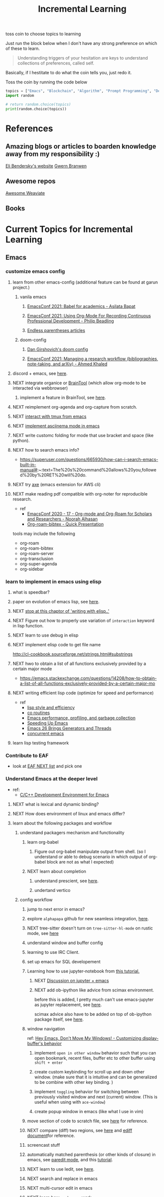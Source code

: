 #+TITLE: Incremental Learning
#+FILETAGS: PERSONAL @sideproject LEARN

toss coin to choose topics to learning

Just run the block below when I don't have any strong preference on which of these to learn.

#+BEGIN_QUOTE
Understanding triggers of your hesitation are keys to understand collections of preferences, called self.
#+END_QUOTE
Basically, if I hestitate to do what the coin tells you, just redo it.

Toss the coin by running the code below
#+BEGIN_SRC python :results output
topics = ["Emacs", "Blockchain", "Algorithm", "Prompt Programming", "Deep Learning and Data Science"]
import random

# return random.choice(topics)
print(random.choice(topics))
#+END_SRC


* References
** Amazing blogs or articles to boarden knowledge away from my responsibility :)
[[https://eli.thegreenplace.net/archives/all][Eli Bendersky's website]]
[[https://www.gwern.net/index][Gwern Branwen]]

** Awesome repos
[[https://github.com/semi-technologies/awesome-weaviate][Awesome Weaviate]]

** Books

* Current Topics for Incremental Learning
** Emacs
*** customize emacs config
**** learn from other emacs-config (additional feature can be found at garun project.)
***** vanila emacs
****** [[https://www.youtube.com/watch?v=1Ooi4KAd2FM&ab_channel=EmacsConfandEmacshangouts][EmacsConf 2021: Babel for academics - Asilata Bapat]]
****** [[https://www.youtube.com/watch?v=ubpB83VRqXQ&ab_channel=EmacsConfandEmacshangouts][EmacsConf 2021: Using Org-Mode For Recording Continuous Professional Development - Philip Beadling]]
****** [[http://endlessparentheses.com/archive.html][Endless parentheses articles]]
***** doom-config
****** [[https://dangirsh.org/projects/doom-config.html#jupyter][Dan Girshovich's doom config]]
****** [[https://www.youtube.com/watch?v=5Q9435eIOVI&ab_channel=EmacsConfandEmacshangouts][EmacsConf 2021: Managing a research workflow (bibliographies, note-taking, and arXiv) - Ahmed Khaled]]

**** discord + emacs, see [[https://github.com/Mstrodl/elcord][here]].
**** NEXT integrate organice or [[https://github.com/tconfrey/BrainTool][BrainTool]] (which allow org-mode to be interacted via webbrowser)
***** implement a feature in BrainTool, see [[https://github.com/tconfrey/BrainTool/issues/15][here]].
**** NEXT reimplement org-agenda and org-capture from scratch.
**** NEXT [[https://github.com/emacsorphanage/emamux][interact with tmux from emacs]]
**** NEXT [[https://mullikine.github.io/posts/an-emacs-mode-for-asciinema-playback/][implement asciinema mode in emacs]]
**** NEXT write customc folding for mode that use bracket and space (like python).
**** NEXT how to search emacs info?
- https://superuser.com/questions/665930/how-can-i-search-emacs-built-in-manual#:~:text=The%20s%20command%20allows%20you,followed%20by%20RET%20will%20do.
**** NEXT try [[https://github.com/cniles/axe][axe]] (emacs extension for AWS cli)
**** NEXT make reading pdf compatible with org-noter for reproducible research.
- ref
  - [[https://www.youtube.com/watch?v=bTbiC6SamT4&ab_channel=EmacsConfandEmacshangouts][EmacsConf 2020 - 17 - Org-mode and Org-Roam for Scholars and Researchers - Noorah Alhasan]]
  - [[https://www.youtube.com/watch?v=Wy9WvF5gWYg&ab_channel=Zaeph][Org-roam-bibtex - Quick Presentation]]
tools may include the following
- org-roam
- org-roam-bibtex
- org-roam-server
- org-transclusion
- org-super-agenda
- org-sidebar

*** learn to implement in emacs using elisp
**** what is speedbar?
**** paper on evolution of emacs lisp, see [[https://dl.acm.org/doi/pdf/10.1145/3386324][here]].
**** NEXT [[file:books/Writing GNU Emacs Extension - Bob Glickstein.org::*Using =this-command=][stop at this chaptor of 'writing with elisp..']]
**** NEXT Figure out how to properly use variation of =interaction= keyword in lisp function.
**** NEXT learn to use debug in elisp
**** NEXT implement elisp code to get file name
http://cl-cookbook.sourceforge.net/strings.html#substrings
**** NEXT hwo to obtain a list of all functions exclusively provided by a certain major mode
- https://emacs.stackexchange.com/questions/14208/how-to-obtain-a-list-of-all-functions-exclusively-provided-by-a-certain-major-mo
**** NEXT writing efficient lisp code (optimize for speed and performance)
- ref
  - [[https://www.cs.utexas.edu/users/novak/lispeff.html][lisp style and efficiency]]
  - [[https://www.emacswiki.org/emacs/CoRoutines][co routines]]
  - [[https://elmord.org/blog/?entry=20190913-emacs-gc][Emacs performance, profiling, and garbage collection]]
  - [[https://anuragpeshne.github.io/essays/emacsSpeed.html][Speeding Up Emacs]]
  - [[https://nullprogram.com/blog/2018/05/31/][Emacs 26 Brings Generators and Threads]]
  - [[https://www.emacswiki.org/emacs/ConcurrentEmacs][concurrent emacs]]
**** learn lisp testing framework
*** Contribute to EAF
- look at [[https://github.com/emacs-eaf/emacs-application-framework/wiki/Todo-List][EAF NEXT list]] and pick one
*** Understand Emacs at the deeper level
- ref:
    - [[https://tuhdo.github.io/c-ide.html][C/C++ Development Environment for Emacs]]
**** NEXT what is lexical and dynamic binding?
**** NEXT How does environment of linux and emacs differ?
**** learn about the following packages and workflow
***** understand packagers mechanism and functionality
****** learn org-babel
******* Figure out org-babel manipulate output from shell. (so I understand or able to debug scenario in which output of org-babel block are not as what I expected)
****** NEXT learn about completion
******* understand prescient, see [[https://www.youtube.com/watch?v=T9kygXveEz0&ab_channel=SystemCrafters][here]].
******* undertand vertico
***** config workflow
****** jump to next error in emacs?
****** explore =alphapapa= github for new seamless integration, [[https://github.com/alphapapa/org-ql][here]].
****** NEXT tree-sitter doesn't turn on =tree-sitter-hl-mode= on rustic mode, see [[file:~/.doom.d/config.org::*Emacs Tree Sitter][here]]
****** understand window and buffer config
****** learning to use IRC Client.
****** set up emacs for SQL developement
****** Learning how to use jupyter-notebook from [[https://youtu.be/RD0o2pkJBaI?t=1905][this tutorial.]]
******* NEXT [[https://www.reddit.com/r/emacs/comments/hk4fps/any_emacs_ipython_notebook_ein_users_willing_to/][Discussion on jupyter + emacs]]
******* NEXT add ob-ipython like advice from scimax environment.
before this is added, I pretty much can't use emacs-jupyter as jupyter replacement, see [[file:~/org/projects/sideprojects/website/my-website/org-mode.org::*Dependences Packages][here]].

scimax advice also have to be added on top of ob-ipython package itself, see [[https://youtu.be/dMira3QsUdg?t=133][here]].

****** window navigation
ref:
[[https://www.youtube.com/watch?v=-H2nU0rsUMY&ab_channel=SystemCrafters][Hey Emacs, Don't Move My Windows! - Customizing display-buffer's behavior]]

******* implement =open in other window= behavior such that you can open bookmark, recent files, buffer etc to other buffer using =shift + enter=
******* create custom keybinding for scroll up and down other window. (make sure that it is intuitive and can be generalized to be combine with other key binding. )
******* implement =toggling= behavior for switching between previously visited window and next (current) window. (This is useful when using with =ace-window=)
******* create popup window in emacs (like what I use in vim)
****** move section of code to scratch file, see [[https://emacs.stackexchange.com/questions/2810/how-to-copy-or-move-code-in-current-scope-to-end-of-another-file][here]] for reference.
****** NEXT compare (diff) two regions, see [[https://emacs.stackexchange.com/questions/18369/how-do-i-compare-regions-in-the-same-file][here]] and [[https://www.gnu.org/software/emacs/manual/html_mono/ediff.html][ediff document]]for reference.
****** screencast stuff
****** automatically matched parenthesis (or other kinds of closure) in emacs, see [[https://www.google.com/search?q=partedit+emacs&rlz=1C1CHBF_enUS941US941&oq=partedit+emacs+&aqs=chrome..69i57j33i160.3230j0j7&sourceid=chrome&ie=UTF-8][paredit mode]], and this [[https://www.youtube.com/watch?v=QRBcm6jFJ3Q&ab_channel=SachaChua][tutorial]].
****** NEXT learn to use Iedit, see [[https://www.youtube.com/watch?v=xrNOLTAl1ug&ab_channel=AritraBhattacharjee][here]].
****** NEXT search and replace in emacs
****** NEXT multi-cursor edit in emacs
****** NEXT learn how =workspace= work
******* learn to save and load =workspace=
****** NEXT improve cloud based emacs
******* NEXT learn to use tramp to connect to aws container cloud.
******* NEXT [[https://martin.baillie.id/wrote/emacs-tramp-over-aws-ssm-apis/][Emacs TRAMP over AWS SSM APIs]]
**** learn the following mode
***** hledger to maintain financial report
[[https://github.com/narendraj9/hledger-mode][hledger-mode]]
***** kubernetes-mode with limited permission
[[https://github.com/abrochard/kubel][kubel]]
***** [[https://github.com/Silex/docker.el][docker mode]]
***** [[https://github.com/emacsorphanage/terraform-mode][terraform mode]]
***** twittering
***** python mode unable to import module
***** Dap mode
***** lsp mode
****** NEXT learn how to evaluate or benchmark lsp performance.
- Check lsp-doctor function first
- And then check https://emacs-lsp.github.io/lsp-mode/page/performance/
****** NEXT [[https://medium.com/ballerina-techblog/implementing-a-language-server-how-hard-can-it-be-part-1-introduction-c915d2437076][Implementing a Language Server…How Hard Can It Be??  Part 1 (Introduction)]]
****** NEXT read and check the following before checking other things on the list
******* https://github.com/ethereum/solidity/issues/7763
******* https://www.reddit.com/r/neovim/comments/l6a5dy/nvim_lsp_support_for_solidity/
****** Implement  lsp-mode for solidity from github issue, see [[https://github.com/ethereum/solidity/issues/7763][here]].
******* NEXT Implement lsp-mode for markdown from github issue, see [[https://github.com/emacs-lsp/lsp-mode/issues/3010][here]].
******** Error: I am trying to solve
******** how does =gopls= implement langauge server using =lsp-mode=?
****** check whether python version and python environment are correctly set up. (as it should in without emacs)
****** figure out how to use anaconda in emacs
****** switch style guide
****** using flycheck with lsp-mode.
Error:
=flycheck-list-error=  and =lsp-treemacs-list-error= are not insync.
=flycheck-list-error= shows =unable to import 'pandas' [import-error]=

For =mspyls=, =lsp-treemacs-error-list= only shows error from =tgn= project.
=mspyls= and =pyls=

******* NEXT First I need to understand how flycheck and lsp works together before start to debug this.
***** Python mode
****** NEXT how to auto format python mode to match code style guideline, see [[https://stackoverflow.com/questions/1288474/is-there-any-way-to-format-a-complete-python-buffer-in-emacs-with-a-key-press][here]].
****** NEXT figure out how to interact better with repl.
***** org mode
****** how to create matched emphasize (e.g. =<some word>= etc.).
**** learn package manager
***** learn =straight.el= from tutorial. I stopped [[https://youtu.be/UmbVeqphGlc?t=262][here]].
** Blockchain
*** NEXT read or check out the following before moving on to other list.
**** read Althea AI whitepaper
**** write essay or reimplement code from the following
***** https://youtu.be/M576WGiDBdQ?t=1904
***** https://youtu.be/M576WGiDBdQ?t=2833
***** https://youtu.be/M576WGiDBdQ?t=4092
***** use factory pattern to interact with contract from outside of the contract.
 https://youtu.be/M576WGiDBdQ?t=8780
***** what is the goal of factory pattern?
***** what are the things that I can and cannot do without and with factory pattern?
https://youtu.be/M576WGiDBdQ?t=11283
https://youtu.be/M576WGiDBdQ?t=15770
https://youtu.be/M576WGiDBdQ?t=22246
***** malware stuff
https://youtu.be/k-nFdF5FEwA?t=2702
**** stuff to read
***** https://ethereum.org/en/developers/docs/scaling/layer-2-rollups/
***** https://www.google.com/search?q=evm+compatible&rlz=1C1CHBF_enUS941US941&oq=evm+&aqs=chrome.2.69i57j0i433i512j0i512l8.3560j0j7&sourceid=chrome&ie=UTF-8
***** https://www.preciouschicken.com/blog/posts/short-sharp-solidity-pure-vs-view-vs-call/
**** colony coin
***** create colony for =pen.el=
***** contribute to colony coin
****** https://github.com/JoinColony/colonyDapp/labels/good-first-issue
****** https://github.com/JoinColony/colonyNetwork/issues
******* understanding this issue -> https://github.com/JoinColony/colonyNetwork/pull/1008
- CoinMachine?
- how to create smart contract?
- check the following test
  - test-contracts-coverage?
  - test-reputation-coverage.
  - chainid

**** NEXT hands on solidty from beginner to expert
- ref
  - https://github.com/smartcontractkit/full-blockchain-solidity-course-py
  - [[https://github.com/OpenZeppelin/openzeppelin-contracts][solidity template with zappenlin contract]]
***** NEXT [[https://www.youtube.com/watch?v=M576WGiDBdQ&ab_channel=freeCodeCamp.org][Solidity, Blockchain, and Smart Contract Course  Beginner to Expert Python Tutorial]]
****** I stop [[https://youtu.be/M576WGiDBdQ?t=12409][here]].
- finish web three
- work locally with brownie.
**** NEXT implement crypto with blockchain from scratc using javascript
- ref
  - [[https://dev.to/freakcdev297/build-a-p2p-network-and-release-your-cryptocurrency-clf][Build a p2p network and release your cryptocurrency]]
    - [[https://www.youtube.com/watch?v=aTCQvtO-jzc&ab_channel=FreakCdev][A Tutorial video about how to Implement a P2P Network and Releasing your Cryptocurrency on your blockchain in Javascript.]]
  - [[https://dev.to/freakcdev297/creating-transactions-mining-rewards-mint-and-gas-fee-5hhf][Creating a cryptocurrency - Creating transactions, mining rewards, mint and gas fee]]
  - [[https://dev.to/freakcdev297/creating-a-blockchain-in-60-lines-of-javascript-5fka][Creating a blockchain in 60 lines of Javascript]]
*** NEXT Complete this [[https://paulx.dev/blog/2021/01/14/programming-on-solana-an-introduction/][tutorial]] on Solona
**** learning rust only when Solona tutorial needs it using ~rustling~.
*** NEXT [[https://mycoralhealth.medium.com/code-your-own-blockchain-in-less-than-200-lines-of-go-e296282bcffc][Code your own blockchian in less than 200 line of go.]]
*** NEXT [[https://jeiwan.net/posts/building-blockchain-in-go-part-1/][following building blockchain in Go]]
*** understand funcdamental of blockchain
- reading the following
  - trying to understand ~encorse peers~ (~endorser transaction~) used in ~Hyperledger Fabric~
    - I stopped [[https://hyperledger-fabric.readthedocs.io/en/release-2.2/peers/peers.html#peers-and-channels][here]]

** Algorithm, Computer Science & Deverlopers Fundamentals
*** NEXT learning from leetcode
Note: to learn algorithm and new language at the same time for each algorithm, reimplement them in all the language including (rust, javascript, golang, c, c++. python)
**** Add Two Numbers
learning about link list
*** NEXT reading [[https://mitpress.mit.edu/sites/default/files/sicp/full-text/book/book-Z-H-4.html][Structure and Interpretation of Computer Programs]]
stopped [[https://sicp.sourceacademy.org/chapters/1.1.html][here]]
*** gist
**** I failed to switch git permission, see [[file:git-notes.org::*Switching git permission][here]].

** Prompt Programming
*** NEXT reading [[https://generative.ink/posts/methods-of-prompt-programming/][methods of prompt programming]]
*** NEXT reading [[id:][GPT-3 creative fiction]]
** Classes that I am taking
*** Database
- presentation
  - note
    - deadline: before the end of semester.
  - Paper: [[https://www.semanticscholar.org/paper/Anatomy-of-a-Database-System-Hellerstein-Stonebraker/acf0f99dd4bbcbf7049b787e10cb538c620ed110][Anatomy of a Database system.]] (10 percent extra credit)


** Deep learning and Data Science
*** NEXT learn to use ray with slurm
- ref
  - [[https://docs.ray.io/en/latest/cluster/slurm.html][deploying ray on slurm]]
*** NEXT working on [[file:~/org/researches/ssl-dynamic-graph/log-ssl-dynamic-graph.org][log of ssl-dgnn]]
- be sufficient in rush enough to plot all the basic stuff.
  ref:
  [[https://www.youtube.com/watch?v=2o1YDUKyhu0&ab_channel=RiffomonasProject][Learning to use the patchwork R package (how to learn a package in general) (CC099)]]
- write summary from email report on https://mail.google.com/mail/u/0/#search/node+classification/QgrcJHsNlSQcfgjngKvJvfWsltLMshplFxg
  - from these contents are performed at the labs computer.
*** NEXT implement model with CUDA (performance tuning stuff)
- re
  - [[https://luniak.io/cuda-neural-network-implementation-part-1/][CUDA Neural Network Implementation (Part 1)]]
  - https://developer.nvidia.com/blog/programming-tensor-cores-cuda-9/
  - [[https://pytorch.org/tutorials/recipes/recipes/tuning_guide.html][Performance tuning guide (pytorch)]]
*** NEXT things to implementation
- how to use ray 'localhost'? (how can it be useful to me? when to use it?)
  - how to remotely inspect localhost from remote nodes?
- start using version control for data. (DVC)
- test why memory update error occurs
  - can memory be negative?
  - what is the different between memory and self.memory.get_memory()?
    - memory = get_updated_memory
    - memory.get_memory()
  - does memory diff increases each window?
    - should memory diff increase?
- add new dataset that are used in the tgn paper.
*** NEXT question to answer to help with my own implementation
- figure out how tgn does semi-supervised learning for node classification.
- other
    how does DDGCL uses GAN loss?
    what is DDGCL architecture like?
    is DDGCL generative or contrastive?
    is DDGCL reconstruct next window or current window?

    to understand how DDGCL train, I have to read the following paper.
    1.MoCo
    2.E2E

* Out of current focus, but I really want to learn more

** learn about debugging
*** Read [[https://youtu.be/FihU5JxmnBg?t=2779][Why Programs Fails a guide to systematic debugging]] (read chapters 5-7, 11-14)
*** [[https://stackoverflow.com/questions/4590237/how-do-i-debug-my-program-when-it-hangs#:~:text=Use%20the%20debugger%20to%20find,take%20control%20of%20the%20process.][how do I figure out why program hangs?]]
** learn about data science at commandline
**** NEXT study xvzf code on "command line pandas killer" (mlr, q, csvtk, xsv, tsv-utils) and adopt the usecase in my workflow, see [[https://github.com/xvzftube/pandas_killers/blob/main/main.sh][here]].
** learn new languages by doing.
*** Building website using org mode.
- ref
  - Example of [[https://www.huxiaoxing.com/building-a-website-with-org-mode-files][Personal website that use org mode]].
  - collection of [[https://orgmode.org/worg/org-web.html][Personal Webiste that use org mode]].
  - choose website style that I like from [[https://orgmode.org/worg/org-web.html][Personal Websites that use Org mode]], and build mine.
**** migrate all of my notes to blog in jykell.
https://orgmode.org/worg/org-tutorials/org-jekyll.html
*** learning Typescript by doing.
[[https://blog.scottlogic.com/2019/05/17/webassembly-compiler.html][build your own WebAssembly compiler]]
[[https://github.com/g-plane/tiny-package-manager][Tiny Package Manager: Learns how npm or Yarn works]]
*** learning Javascript by doing.
[[https://github.com/ronami/minipack][build your own module bundler -minipack]]
[[https://levelup.gitconnected.com/understand-javascript-promises-by-building-a-promise-from-scratch-84c0fd855720][learn JavaScript Promises by Building a Promis from Scratch]]
[[https://medium.com/@ankur_anand/implement-your-own-call-apply-and-bind-method-in-javascript-42cc85dba1b][Implement your own--call(), apply(), and bind() method in JavaScript.]]
[[http://aosabook.org/en/500L/dagoba-an-in-memory-graph-database.html][Dagoba: an in-memory graph database]]
*** learning Go by doing
**** [[https://blog.jse.li/posts/torrent/][Building a BitTorrent client form the ground up in Go]]
*** Learning C from open source code
**** [[https://cstack.github.io/db_tutorial/][let's build a simple database.]]
**** understand how coreutils (data science related command lines)
[[https://github.com/coreutils/coreutils/blob/master/src/cat.c][source code to cat command]]
** learn generallized funcationality
*** learn undo and redo mechanism
- ref
  - example of undo mechanism achieve via =defavice= with before flag, see [[file:books/Writing GNU Emacs Extension - Bob Glickstein.org::*Window Appearance][here]].
- understand undo and redo mechanism in =winner-mode= in emacs.
- understand undo and redo mechanism in =visidata=.
** learn about software design
*** figure out software design of visidata. (why does it change? what changed?)
*** figure out software design of org roam. (why does it change? what changed?)
** oragnize stuff to optimize for future workflow
*** categorize =Garun= features into =incremental learning= page (this page.) by creating links
** learn how to think mathematically.
*** finish [[https://www.youtube.com/watch?v=LN7cCW1rSsI&ab_channel=Nerd%27slesson][introduction to mathmematical thinking complete course]]
**** I stop [[https://youtu.be/LN7cCW1rSsI?t=489][here]]. finish reading [[https://github.com/kyrylo/coursera-mathematical-thinking/blob/master/lecture-0/background-reading-what-is-mathematics.pdf][this]] paper before continue with the lecture.

** learning to hack
*** watch [[https://www.youtube.com/c/LiveOverflow/playlists][LiveOverflow]]
** project: crypto with kenny
- ref
  - tutorial on twitter query
    - https://developer.twitter.com/en/docs/twitter-api/tweets/search/integrate/build-a-query
  - tutorial on snscrape
    - https://github.com/MartinBeckUT/TwitterScraper/tree/master/snscrape
  - list of account to follow
    - [[https://itsblockchain.com/crypto-twitter-traders-2021/][Top 5 Crypto traders to follow on Twitter in 2021]]
    - [[https://medium.com/geekculture/12-cryptocurrency-twitter-accounts-everyone-should-follow-1b5936877eaf][12 Cryptoscurrency Twitter Accounts Everyone Should Follow]]
- dvc stuff
  - ref
    - [[https://dvc.org/doc/start/data-and-model-versioning][Get Started: Data Versioning]]
  - creat remote storage in s3
    - ?
- extends to use knowledge graph, see [[https://medium.com/neo4j/monitoring-the-cryptocurrency-space-with-nlp-and-knowledge-graphs-92a1cfaebd1a][here]].
- I will extend to use docker later.
- start using database from now one to make query easy. (SQL schema? document db?)
- should I use HDF5?
- add log to the file name
- make sure for full day.
- have get_tweets() report dataframe
  - fix dataframe numpy and column stuff in get_tweets.
- does other social media api provide stream? (inspect their behavior)
- use free version first. (then scale from there.)
- cloud infrastructure design
  - how to store data that will later be used for machine learning.
    - do i need data lake?
    - do i need data warehouse?
    - dynamoDB

- what is the api to use whne doing streaming data from socila media?
  - ref
    - [[https://developer.twitter.com/en/docs/tutorials/consuming-streaming-data][Consuming streaming data]]
    - https://www.google.com/search?q=get+stream+data+from+social+media&rlz=1C1CHBF_enUS941US941&oq=get+stream+data+from+social+media&aqs=chrome..69i57.7261j0j7&sourceid=chrome&ie=UTF-8

- create stream data follow AWS project
- do some data science.
  - score expert-coin tuple pair
    - sentiment anaysis
- report class
  - summarized result of last week.
- get sum of sentiment.
- commad line  for user experience.
- get price the next and compare it to the tweet give score to the
- get all users that target retweet.
- how to get list of all coin that is traded on crypto brokerage.
- get sentiment of the last 7 days of bitcoin.
  - aspect sentiment.
- get stream data of tweet that mention "Etherem" of 1 account.
- can I do some kind of network analysis on this.
- query data from hashtags. or mention
  - get all tweets that has hastags for  1 months
    - learn how to use snscrape
    - what subparser?
- use snsscrapeAPI for retweet. possible?
- is there any different between using twitter api endpoint (e.g. =https://api.twitter.com/2/timeline/profile/{userId}.json=) vs query from twitter query.
twitter.com/search
- query vs search operation.
- there should be 2 ways to use the algorithms ( what would be the differences between the two cases?)
  - note
    - trade only focus on short terms.
    - users should be able to get answer for their question
      - "should I buy this crypto for short term profit?"
        - return 0-1. where value is confidence. (confidence should reflect)
        - query
          - crypto
      - "what is the ranking of crypto that is most likely to profit?"
        - return ranking of crypto
  - query from the past
  - query from stream data
** project: scraping with stein

- scrapy
https://www.bovada.lv/sports/basketball/nba
** project: build website for adam investor

the site name is =blackwatercoins.com=

** project: create website for blog using org mode.
*** goal: publish website that capable of hosting org file
- ref
  - read the following tutorial: https://thackl.github.io/blogging-with-emacs-org-mode-and-jekyll
- note
  - my current blog is using jekyll but files are .md not .org.
  - I started to add org files into my blogs directory without testing whether or not it will work. On top of that, I didn't even follow naming convention which, if I remember correct, are necessary to make jekyll works. Hence, I don't expect it to work, so debug it.
** functional programming language.
*** learning clojure
- ref
  - [[https://hackernoon.com/learn-blockchains-by-building-one-117428612f46][learning blockchain by building one with clojure]]

*** learning scala
- ref
  - [[https://www.youtube.com/watch?v=LQVDJtfpQU0&list=PLS1QulWo1RIagob5D6kMIAvu7DQC5VTh3&ab_channel=ProgrammingKnowledge][scala tutorial]]
  - [[https://github.com/elleFlorio/scalachain][scalachain]]
    - [[https://www.freecodecamp.org/news/how-to-build-a-simple-actor-based-blockchain-aac1e996c177/][How to build a simple actor-based blockchain]]

** learning distributed system
- ref
  - [[https://nullprogram.com/blog/2010/08/07/][distributed computing with emacs]]
  - [[https://towardsdatascience.com/lets-build-a-simple-distributed-computing-system-for-modern-cloud-part-one-e2b745126211][let's build a simple distributed computing system, for modern cloud]]
  - Google search: [[https://www.youtube.com/results?search_query=build+distributed+system+from+scratch+][build distributed system from scratch]]

** builing startup on pen.el project
- ref
  - research paper
    - [[https://storage.googleapis.com/deepmind-media/AlphaCode/competition_level_code_generation_with_alphacode.pdf][Competition-Level Code Generation with AlphaCode]]
  - api alternative
    - https://cohere.ai/
    - https://www.ai21.com/
    - https://goose.ai/docs/api/completions

- requirement
  - scalability
    - lsp-server
      - lots of requests to server. (high pair-wise activity)
- build blockchain to extend pen.el
  - start working on state_channel (what is the purpose on state_channel?)
- files that should be looked at first. (related to blockchain part of things)
  - src/pen.el (server)
  - src/pen-client.el (thin client)
  - src/pen-custom.el (read ~/.pen/pen.yaml config file)

** learning GNU Guix (for config file reproducibility.)
- ref
  - learn from system crafter playlist, [[https://www.youtube.com/watch?v=iBaqOK75cho&list=PLEoMzSkcN8oNxnj7jm5V2ZcGc52002pQU&ab_channel=SystemCrafters][here]].
  - guix on wsl2, [[https://gist.github.com/giuliano108/49ec5bd0a9339db98535bc793ceb5ab4][here.]]
** learn cpp (the goal is to learn how to write high performance code)
- ref
  - [[https://github.com/PacktPublishing/Cpp-High-Performance-Second-Edition][C++ High Performance, Second Edition]]
** learn to build docker from scratch
*** build docker using Go.
**** NEXT [[https://www.infoq.com/articles/build-a-container-golang/][Go: Build Your Own Container Using Less than 100 Lines of Go]]
**** NEXT [[https://www.youtube.com/watch?v=8fi7uSYlOdc&ab_channel=GOTOConferences][Containers From Scratch  Liz Rice  GOTO 2018]]
stop [[https://youtu.be/8fi7uSYlOdc?t=616][here]].
** learn about garbage collection
*** [[https://www.gnu.org/software/emacs/manual/html_node/elisp/Garbage-Collection.html#:~:text=Emacs%20provides%20a%20garbage%20collector,still%20accessible%20to%20Lisp%20programs.][Emacs nodes on Garbage Collection]]
*** [[https://emacs.stackexchange.com/questions/18454/control-of-garbage-collection/18455][Control of garbage collection?]]
*** [[https://emacs.stackexchange.com/questions/34342/is-there-any-downside-to-setting-gc-cons-threshold-very-high-and-collecting-ga][Is there any downside to setting `gc-cons-threshold` very high and collecting garbage when idle?]]
*** [[https://akrl.sdf.org/lexspaces/lexspaces.html][A binding based approach to proper namespaces for GNU Emacs]]
*** [[https://emacs.stackexchange.com/questions/52697/why-does-a-let-bound-huge-list-survive-garbage-collection-after-the-let-form][Why does a let-bound huge list survive garbage collection after the let form?]]
*** figure out how simple implementation of gcmh package works, see [[https://gitlab.com/koral/gcmh/-/blob/0089f9c3a6d4e9a310d0791cf6fa8f35642ecfd9/gcmh.el][here]].
*** implement garbage collection from scratch
** develop deeper understanding of threading and hwo to implement them
*** building simple multi-threading projects
**** NEXT [[https://www.reddit.com/r/learnprogramming/comments/8m1bmq/simple_multithreading_project_ideas/][simple multithreading project ideas]]
*** [[https://www.emacswiki.org/emacs/Elnode][elnode]]
Elnode is an asynchronous HttpServer framework. You can use it to write HTTP services in EmacsLisp.
** learning Networking by doing
*** Building A Network with OSI from scratch
- ref
  - [[https://www.houstonisd.org/cms/lib2/TX01001591/Centricity/Domain/20951/Ch03%20Book.pdf][Building a Network with OSI]]
** building sudoku with literate programming

- ref
  - [[https://reindeereffect.github.io/2020/05/05/index.html][Making and Slaying Monster Sudoku]]
** learn wolframe language for practical use.
- ref
  - [[https://reference.wolfram.com/language/][wolfram language & system]]
  - http://xahlee.info/M/index.html
  - [[https://rgoswami.me/posts/org-mathematica/][using mathematica with orgmode]]
  - [[http://xahlee.info/emacs/misc/xah-wolfram-mode.html][xah wolfram mode]]
  - [[https://github.com/kawabata/wolfram-mode][wolframe mode]]
  - [[https://www.wolfram.com/language/elementary-introduction/2nd-ed/23-more-about-numbers.html][an elementary introduction to the wolfram language.]]

